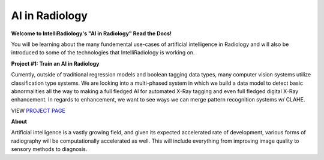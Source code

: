 AI in Radiology
===============

|N|logo| 

**Welcome to IntelliRadiology's "AI in Radiology" Read the Docs!** 

You will be learning about the many fundemental use-cases of
artificial intelligence in Radiology and will also be introduced to some
of the technologies that IntelliRadiology is working on.

.. |N|logo| image:: https://avatars3.githubusercontent.com/u/60891473?s=200&v=4

**Project #1: Train an AI in Radiology**

Currently, outside of traditional regression models and boolean tagging
data types, many computer vision systems utilize classification type
systems. We are looking into a multi-phased system in which we build a
data model to detect basic abnormalities all the way to making a full
fledged AI for automated X-Ray tagging and even full fledged digital
X-Ray enhancement. In regards to enhancement, we want to see ways we can
merge pattern recognition systems w/ CLAHE. 

VIEW `PROJECT PAGE`_

.. _PROJECT PAGE: https://www.zooniverse.org/projects/gamer456148/train-an-ai-in-radiology

**About**

Artificial intelligence is a vastly growing field, and given its expected accelerated rate of development, various forms of radiography will be computationally accelerated as well. This will include everything from improving image quality to sensory methods to diagnosis.
